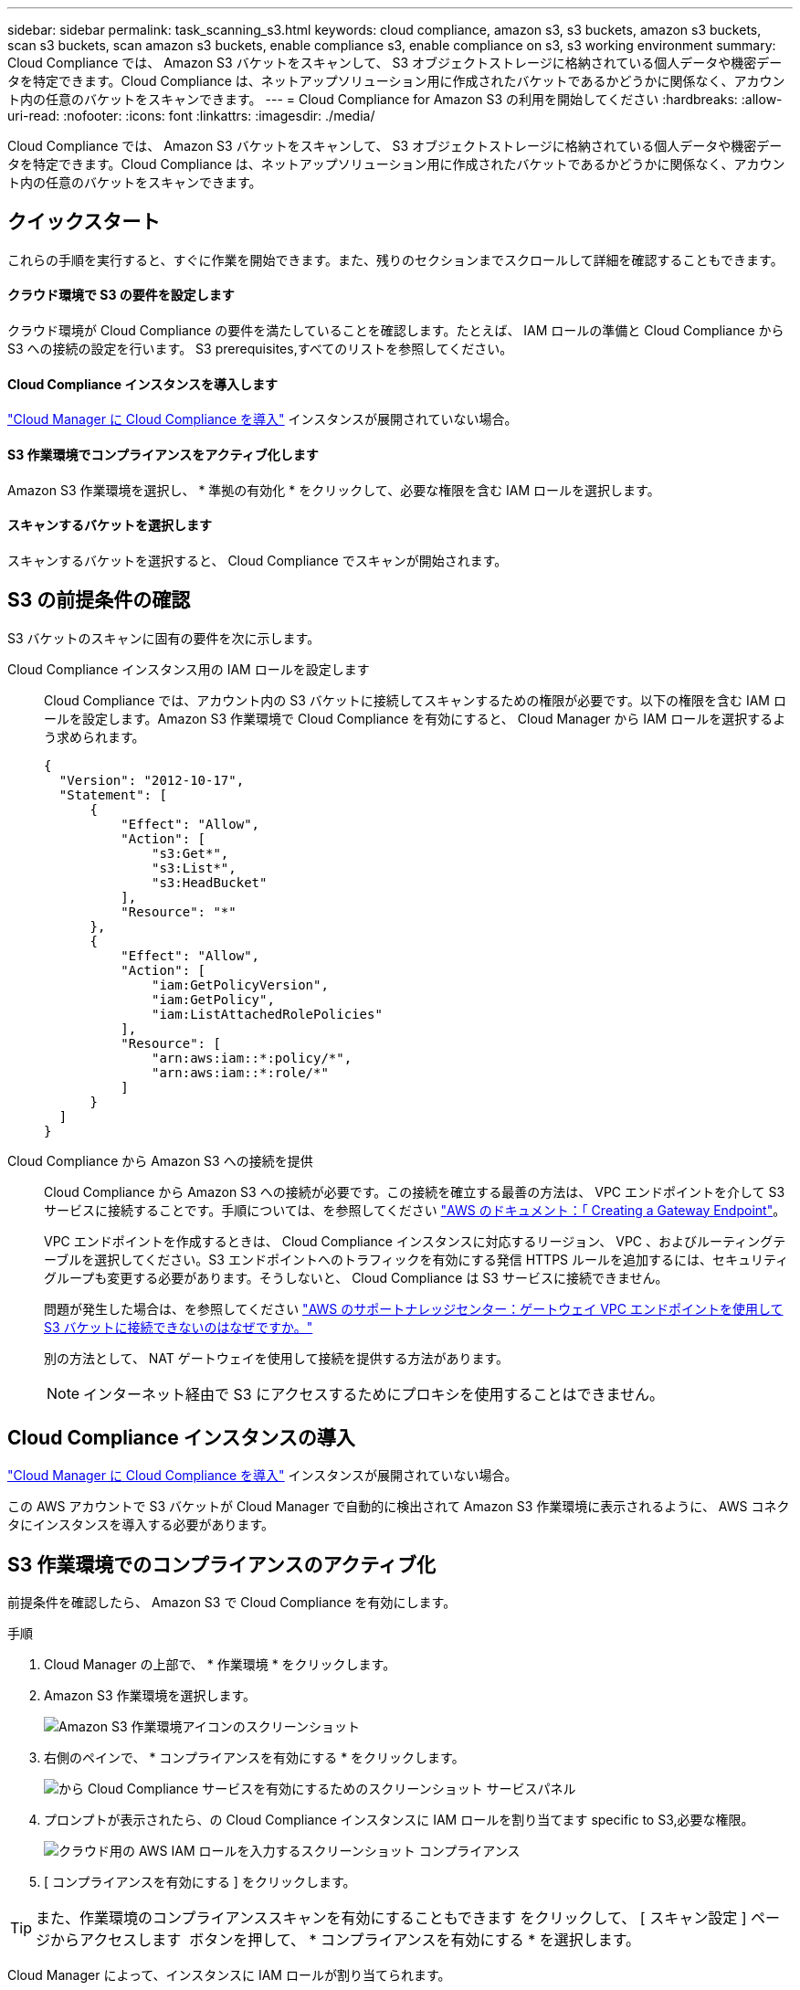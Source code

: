---
sidebar: sidebar 
permalink: task_scanning_s3.html 
keywords: cloud compliance, amazon s3, s3 buckets, amazon s3 buckets, scan s3 buckets, scan amazon s3 buckets, enable compliance s3, enable compliance on s3, s3 working environment 
summary: Cloud Compliance では、 Amazon S3 バケットをスキャンして、 S3 オブジェクトストレージに格納されている個人データや機密データを特定できます。Cloud Compliance は、ネットアップソリューション用に作成されたバケットであるかどうかに関係なく、アカウント内の任意のバケットをスキャンできます。 
---
= Cloud Compliance for Amazon S3 の利用を開始してください
:hardbreaks:
:allow-uri-read: 
:nofooter: 
:icons: font
:linkattrs: 
:imagesdir: ./media/


[role="lead"]
Cloud Compliance では、 Amazon S3 バケットをスキャンして、 S3 オブジェクトストレージに格納されている個人データや機密データを特定できます。Cloud Compliance は、ネットアップソリューション用に作成されたバケットであるかどうかに関係なく、アカウント内の任意のバケットをスキャンできます。



== クイックスタート

これらの手順を実行すると、すぐに作業を開始できます。また、残りのセクションまでスクロールして詳細を確認することもできます。



==== クラウド環境で S3 の要件を設定します

[role="quick-margin-para"]
クラウド環境が Cloud Compliance の要件を満たしていることを確認します。たとえば、 IAM ロールの準備と Cloud Compliance から S3 への接続の設定を行います。  S3 prerequisites,すべてのリストを参照してください。



==== Cloud Compliance インスタンスを導入します

[role="quick-margin-para"]
link:task_deploy_cloud_compliance.html["Cloud Manager に Cloud Compliance を導入"^] インスタンスが展開されていない場合。



==== S3 作業環境でコンプライアンスをアクティブ化します

[role="quick-margin-para"]
Amazon S3 作業環境を選択し、 * 準拠の有効化 * をクリックして、必要な権限を含む IAM ロールを選択します。



==== スキャンするバケットを選択します

[role="quick-margin-para"]
スキャンするバケットを選択すると、 Cloud Compliance でスキャンが開始されます。



== S3 の前提条件の確認

S3 バケットのスキャンに固有の要件を次に示します。

[[policy-requirements]]
Cloud Compliance インスタンス用の IAM ロールを設定します:: Cloud Compliance では、アカウント内の S3 バケットに接続してスキャンするための権限が必要です。以下の権限を含む IAM ロールを設定します。Amazon S3 作業環境で Cloud Compliance を有効にすると、 Cloud Manager から IAM ロールを選択するよう求められます。
+
--
[source, json]
----
{
  "Version": "2012-10-17",
  "Statement": [
      {
          "Effect": "Allow",
          "Action": [
              "s3:Get*",
              "s3:List*",
              "s3:HeadBucket"
          ],
          "Resource": "*"
      },
      {
          "Effect": "Allow",
          "Action": [
              "iam:GetPolicyVersion",
              "iam:GetPolicy",
              "iam:ListAttachedRolePolicies"
          ],
          "Resource": [
              "arn:aws:iam::*:policy/*",
              "arn:aws:iam::*:role/*"
          ]
      }
  ]
}
----
--
Cloud Compliance から Amazon S3 への接続を提供:: Cloud Compliance から Amazon S3 への接続が必要です。この接続を確立する最善の方法は、 VPC エンドポイントを介して S3 サービスに接続することです。手順については、を参照してください https://docs.aws.amazon.com/AmazonVPC/latest/UserGuide/vpce-gateway.html#create-gateway-endpoint["AWS のドキュメント：「 Creating a Gateway Endpoint"^]。
+
--
VPC エンドポイントを作成するときは、 Cloud Compliance インスタンスに対応するリージョン、 VPC 、およびルーティングテーブルを選択してください。S3 エンドポイントへのトラフィックを有効にする発信 HTTPS ルールを追加するには、セキュリティグループも変更する必要があります。そうしないと、 Cloud Compliance は S3 サービスに接続できません。

問題が発生した場合は、を参照してください https://aws.amazon.com/premiumsupport/knowledge-center/connect-s3-vpc-endpoint/["AWS のサポートナレッジセンター：ゲートウェイ VPC エンドポイントを使用して S3 バケットに接続できないのはなぜですか。"^]

別の方法として、 NAT ゲートウェイを使用して接続を提供する方法があります。


NOTE: インターネット経由で S3 にアクセスするためにプロキシを使用することはできません。

--




== Cloud Compliance インスタンスの導入

link:task_deploy_cloud_compliance.html["Cloud Manager に Cloud Compliance を導入"^] インスタンスが展開されていない場合。

この AWS アカウントで S3 バケットが Cloud Manager で自動的に検出されて Amazon S3 作業環境に表示されるように、 AWS コネクタにインスタンスを導入する必要があります。



== S3 作業環境でのコンプライアンスのアクティブ化

前提条件を確認したら、 Amazon S3 で Cloud Compliance を有効にします。

.手順
. Cloud Manager の上部で、 * 作業環境 * をクリックします。
. Amazon S3 作業環境を選択します。
+
image:screenshot_s3_we.gif["Amazon S3 作業環境アイコンのスクリーンショット"]

. 右側のペインで、 * コンプライアンスを有効にする * をクリックします。
+
image:screenshot_s3_enable_compliance.gif["から Cloud Compliance サービスを有効にするためのスクリーンショット サービスパネル"]

. プロンプトが表示されたら、の Cloud Compliance インスタンスに IAM ロールを割り当てます  specific to S3,必要な権限。
+
image:screenshot_s3_compliance_iam_role.gif["クラウド用の AWS IAM ロールを入力するスクリーンショット コンプライアンス"]

. [ コンプライアンスを有効にする ] をクリックします。



TIP: また、作業環境のコンプライアンススキャンを有効にすることもできます をクリックして、 [ スキャン設定 ] ページからアクセスします image:screenshot_gallery_options.gif[""] ボタンを押して、 * コンプライアンスを有効にする * を選択します。

Cloud Manager によって、インスタンスに IAM ロールが割り当てられます。



== S3 バケットでの準拠スキャンの有効化と無効化

Cloud Manager で Amazon S3 の Cloud Compliance が有効になったら、次の手順でスキャンするバケットを設定します。

スキャンする S3 バケットを含む AWS アカウントで Cloud Manager を実行している場合は、そのバケットが検出され、 Amazon S3 作業環境に表示されます。

Cloud Compliance も同様です  buckets from additional AWS accounts,別々の AWS アカウントにある S3 バケットをスキャンします。

.手順
. Amazon S3 作業環境を選択します。
. 右側のペインで、 * バケットの設定 * をクリックします。
+
image:screenshot_s3_configure_buckets.gif["S3 を選択するためにバケットの設定をクリックするスクリーンショット スキャンするバケット"]

. スキャンするバケットで準拠を有効にします。
+
image:screenshot_s3_select_buckets.gif["目的の S3 バケットを選択するスクリーンショット スキャン"]



Cloud Compliance で、有効にした S3 バケットのスキャンが開始されます。エラーが発生した場合は、エラーを修正するために必要なアクションとともに、 [ ステータス ] 列に表示されます。



== 追加の AWS アカウントからバケットをスキャンする

別の AWS アカウントを使用している S3 バケットをスキャンするには、そのアカウントからロールを割り当てて、既存の Cloud Compliance インスタンスにアクセスします。

.手順
. S3 バケットをスキャンするターゲット AWS アカウントに移動し、 * 別の AWS アカウント * を選択して IAM ロールを作成します。
+
image:screenshot_iam_create_role.gif[""]

+
必ず次の手順を実行してください。

+
** Cloud Compliance インスタンスが存在するアカウントの ID を入力します。
** 最大 CLI / API セッション期間 * を 1 時間から 12 時間に変更し、変更を保存してください。
** Cloud Compliance IAM ポリシーを関連付けます。必要な権限があることを確認します。
+
[source, json]
----
{
  "Version": "2012-10-17",
  "Statement": [
      {
          "Effect": "Allow",
          "Action": [
              "s3:Get*",
              "s3:List*",
              "s3:HeadBucket"
          ],
          "Resource": "*"
      },
  ]
}
----


. Cloud Compliance インスタンスが存在するソース AWS アカウントに移動し、インスタンスに関連付けられている IAM ロールを選択します。
+
.. 最大 CLI / API セッション期間 * を 1 時間から 12 時間に変更し、変更を保存してください。
.. [* ポリシーの適用 *] をクリックし、 [ ポリシーの作成 *] をクリックします。
.. 「 STS ： AssumeRole 」アクションと、ターゲットアカウントで作成したロールの ARN を含むポリシーを作成します。
+
[source, json]
----
{
    "Version": "2012-10-17",
    "Statement": [
        {
            "Effect": "Allow",
            "Action": "sts:AssumeRole",
            "Resource": "arn:aws:iam::<ADDITIONAL-ACCOUNT-ID>:role/<ADDITIONAL_ROLE_NAME>"
        },
        {
            "Effect": "Allow",
            "Action": [
                "iam:GetPolicyVersion",
                "iam:GetPolicy",
                "iam:ListAttachedRolePolicies"
            ],
            "Resource": [
                "arn:aws:iam::*:policy/*",
                "arn:aws:iam::*:role/*"
            ]
        }
    ]
}
----
+
Cloud Compliance インスタンスのプロファイルアカウントで追加の AWS アカウントにアクセスできるようになりました。



. Amazon S3 Scan Configuration * ページに移動し、新しい AWS アカウントが表示されます。Cloud Compliance が新しいアカウントの作業環境を同期し、この情報を表示するまでに数分かかることがあります。
+
image:screenshot_activate_and_select_buckets.png[""]

. [Activate Compliance & Select Buckets] をクリックして、スキャンするバケットを選択します。


Cloud Compliance によって、有効にした新しい S3 バケットのスキャンが開始されます。
